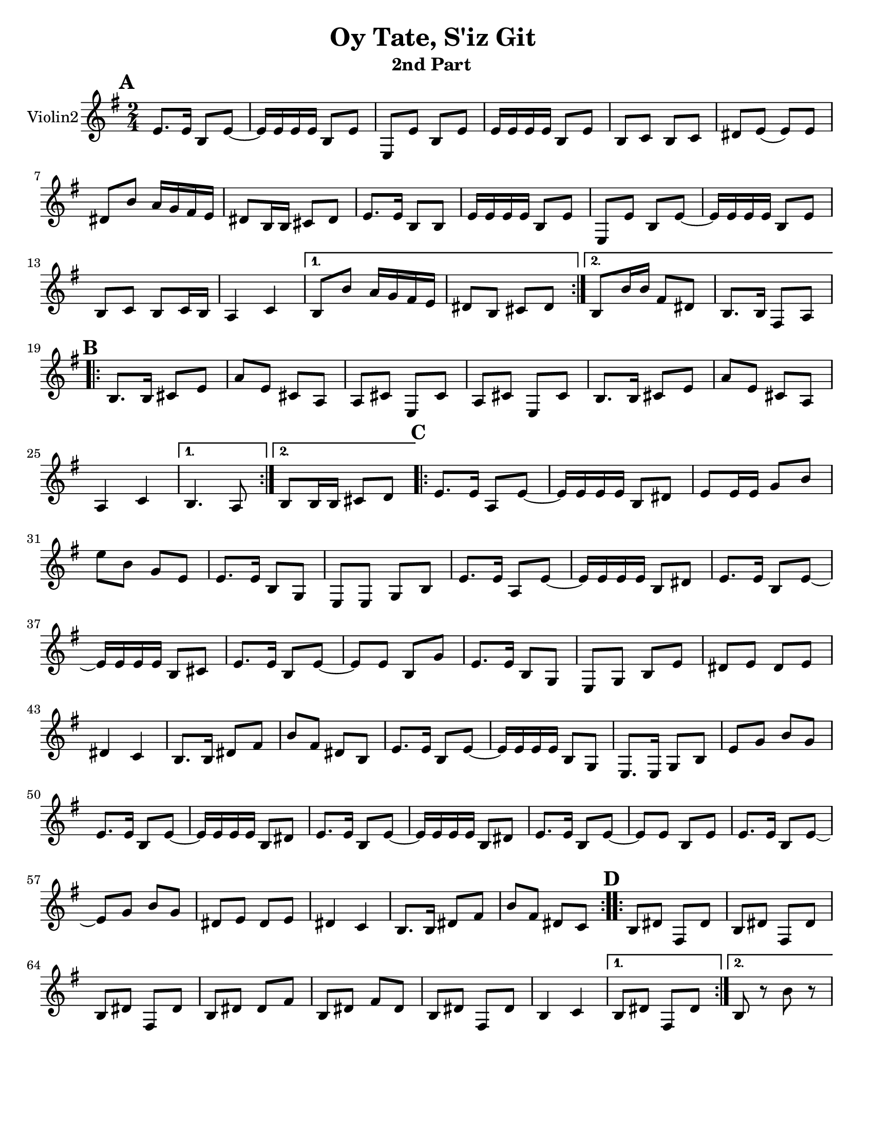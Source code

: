 \version "2.18.0"
\language "english"


\paper{
  tagline = ##f
  print-all-headers = ##t
  #(set-paper-size "letter")
}
date = #(strftime "%d-%m-%Y" (localtime (current-time)))

%\markup{ \italic{ " Updated " \date  }  }
%\markup{ Got something to say? }

melody = \relative c' {
  \clef treble

  \key g\major
  \time 2/4
  \set Score.markFormatter = #format-mark-box-alphabet


  \repeat volta 2{
  \mark \default
    e8.  e16 b8 e~
    e16 e e e b8 e
    e,8 e'b e
    e16 e e e b8 e
    b8 c b c %5
    ds8 e(e)e
    ds8 b' a16 g fs e
    ds8 b16 b cs 8 ds
    e8. e16 b8 b
    e16 e e e b8 e
    e,8 e'b e~
    e16 e e e b8 e
    b8 c b c16 b
    a4 c


  }

  \alternative {
    {
      b8 b' a16 g fs e
      ds8 b cs ds
    }
    {
      b8 b'16 b fs8 ds
      b8. b16 fs8 a
    }
  }


  \repeat volta 2{
  \mark \default
    b8.   b16 cs8 e
    a8 e cs a
    a8 cs e, cs'
    a8 cs e, cs'

    b8.  b16 cs8 e
    a8 e cs a
    %p2 original
    a4 c
  }
  \alternative {
    {b4. a8 }
    {b8 b16 b cs8 d }
  }

  \repeat volta 2{
  \mark \default
    e8. e16 a,8 e' ~
    e16 e e e b8 ds
    e8 e16 e g8 b
    e8 b g e
    e8. e16 b8 g|
    e8 e g b %31
    e8. e16 a,8 e' ~
    e16 e e e b8 ds
    e8. e16 b8 e~
    e16 e e e b8 cs
    e8. e16 b8 e~|
    e8 e b g'
    e8. e16 b8 g|
    e8 g b e
    ds8 e ds e %42
    ds4 c
    b8. b16 ds8 fs
    b8 fs ds b
    e8. e16 b8 e~
    e16 e e e b8 g
    e8. e16 g8 b
    e8 g b g
    e8. e16 b8 e~
    e16 e e e b8 ds
    e8. e16 b8 e~
    e16 e e e b8 ds
    e8. e16 b8 e~
    e8 e b e
    e8. e16 b8 e~
    e8 g b g
    ds8 e ds e
    ds4 c
    b8. b16 ds8 fs
    b8 fs ds c



  }

  \repeat volta 2{
  \mark \default
    b8   ds fs, ds'
    b8 ds fs, ds'
    b8 ds fs, ds'
    b8 ds ds fs

    b,8 ds fs ds
    b8 ds fs, ds'
    b4 c




  }

  \alternative {
    {b8 ds fs, ds' }
    { b8 r b' r}
  }

}
%************************Lyrics Block****************
%\addlyrics{ Doe a deer }

harmonies = \chordmode {

}

\score {
  <<
    \new ChordNames {
      \set chordChanges = ##t
      \harmonies
    }
    \new Staff  \with{
      instrumentName = "Violin2"
    } \melody
  >>
  \header{
    title= "Oy Tate, S'iz Git "
    subtitle="2nd Part  "
    composer= ""
    instrument =""
    arranger=""
  }
  \layout{indent = 1.0\cm}
  \midi{
    \tempo 4 = 120
  }
}
